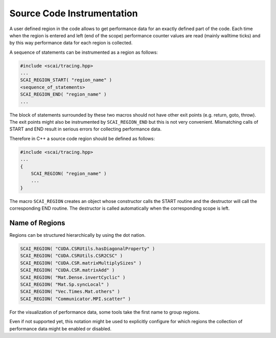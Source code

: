 Source Code Instrumentation
===========================

A user defined region in the code allows to get performance data for an exactly defined
part of the code.
Each time when the region is entered and left (end of the scope) performance counter values are read
(mainly walltime ticks) and by this way performance data for each region is collected.

A sequence of statements can be instrumented as a region as follows:

.. code-block:: c++

    #include <scai/tracing.hpp>
    ...
    SCAI_REGION_START( "region_name" )
    <sequence_of_statements>
    SCAI_REGION_END( "region_name" )
    ...

The block of statements surrounded by these two macros should not have other exit points (e.g. return,
goto, throw). The exit points might also be instrumented by  ``SCAI_REGION_END`` but this is not
very convenient. Mismatching calls of START and END result in serious errors for collecting performance
data.

Therefore in C++ a source code region should be defined as follows:

.. code-block:: c++

    #include <scai/tracing.hpp>
    ...
    {
        SCAI_REGION( "region_name" )
        ...
    }

The macro ``SCAI_REGION`` creates an object whose constructor calls the START routine and
the destructor will call the corresponding END routine. The destructor is called automatically 
when the corresponding scope is left.

Name of Regions
---------------

Regions can be structured hierarchically by using the dot nation.

.. code-block:: c++

    SCAI_REGION( "CUDA.CSRUtils.hasDiagonalProperty" )
    SCAI_REGION( "CUDA.CSRUtils.CSR2CSC" )
    SCAI_REGION( "CUDA.CSR.matrixMultiplySizes" )
    SCAI_REGION( "CUDA.CSR.matrixAdd" )
    SCAI_REGION( "Mat.Dense.invertCyclic" )
    SCAI_REGION( "Mat.Sp.syncLocal" )
    SCAI_REGION( "Vec.Times.Mat.others" )
    SCAI_REGION( "Communicator.MPI.scatter" )

For the visualization of performance data, some tools take the first name to group regions.

Even if not supported yet, this notation might be used to explicitly configure for which regions
the collection of performance data might be enabled or disabled.